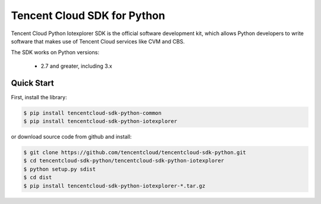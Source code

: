 ============================
Tencent Cloud SDK for Python
============================

Tencent Cloud Python Iotexplorer SDK is the official software development kit, which allows Python developers to write software that makes use of Tencent Cloud services like CVM and CBS.

The SDK works on Python versions:

   * 2.7 and greater, including 3.x

Quick Start
-----------
First, install the library:

.. code-block:: sh

    $ pip install tencentcloud-sdk-python-common
    $ pip install tencentcloud-sdk-python-iotexplorer

or download source code from github and install:

.. code-block:: sh

    $ git clone https://github.com/tencentcloud/tencentcloud-sdk-python.git
    $ cd tencentcloud-sdk-python/tencentcloud-sdk-python-iotexplorer
    $ python setup.py sdist
    $ cd dist
    $ pip install tencentcloud-sdk-python-iotexplorer-*.tar.gz

